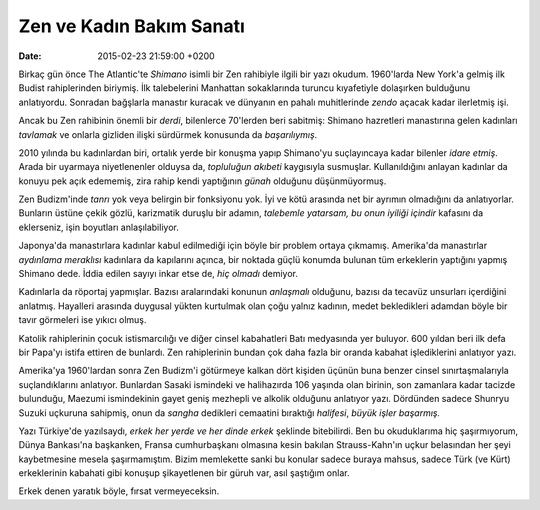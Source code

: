Zen ve Kadın Bakım Sanatı
=========================

:date: 2015-02-23 21:59:00 +0200

.. :author: Emin Reşah
.. :date: Wed Jan 21 01:12:11 EET 2015 
.. :dp: 12973 

Birkaç gün önce The Atlantic'te *Shimano* isimli bir Zen rahibiyle
ilgili bir yazı okudum. 1960'larda New York'a gelmiş ilk Budist
rahiplerinden biriymiş. İlk talebelerini Manhattan sokaklarında
turuncu kıyafetiyle dolaşırken bulduğunu anlatıyordu. Sonradan
bağşlarla manastır kuracak ve dünyanın en pahalı muhitlerinde *zendo*
açacak kadar ilerletmiş işi.

Ancak bu Zen rahibinin önemli bir *derdi*, bilenlerce 70'lerden beri
sabitmiş: Shimano hazretleri manastırına gelen kadınları *tavlamak* ve
onlarla gizliden ilişki sürdürmek konusunda da *başarılıymış*.

2010 yılında bu kadınlardan biri, ortalık yerde bir konuşma yapıp
Shimano'yu suçlayıncaya kadar bilenler *idare etmiş*. Arada bir
uyarmaya niyetlenenler olduysa da, *topluluğun akıbeti* kaygısıyla
susmuşlar. Kullanıldığını anlayan kadınlar da konuyu pek açık
edememiş, zira rahip kendi yaptığının *günah* olduğunu düşünmüyormuş.

Zen Budizm'inde *tanrı* yok veya belirgin bir fonksiyonu yok. İyi ve
kötü arasında net bir ayrımın olmadığını da anlatıyorlar. Bunların
üstüne çekik gözlü, karizmatik duruşlu bir adamın, *talebemle
yatarsam, bu onun iyiliği içindir* kafasını da eklerseniz, işin
boyutları anlaşılabiliyor.

Japonya'da manastırlara kadınlar kabul edilmediği için böyle bir
problem ortaya çıkmamış. Amerika'da manastırlar *aydınlama meraklısı*
kadınlara da kapılarını açınca, bir noktada güçlü konumda bulunan tüm
erkeklerin yaptığını yapmış Shimano dede. İddia edilen sayıyı inkar
etse de, *hiç olmadı* demiyor.

Kadınlarla da röportaj yapmışlar. Bazısı aralarındaki konunun
*anlaşmalı* olduğunu, bazısı da tecavüz unsurları içerdiğini
anlatmış. Hayalleri arasında duygusal yükten kurtulmak olan çoğu
yalnız kadının, medet bekledikleri adamdan böyle bir tavır görmeleri
ise yıkıcı olmuş.

Katolik rahiplerinin çocuk istismarcılığı ve diğer cinsel kabahatleri
Batı medyasında yer buluyor. 600 yıldan beri ilk defa bir Papa'yı
istifa ettiren de bunlardı. Zen rahiplerinin bundan çok daha fazla bir
oranda kabahat işlediklerini anlatıyor yazı.

Amerika'ya 1960'lardan sonra Zen Budizm'i götürmeye kalkan dört
kişiden üçünün buna benzer cinsel sınırtaşmalarıyla suçlandıklarını
anlatıyor. Bunlardan Sasaki ismindeki ve halihazırda 106 yaşında olan
birinin, son zamanlara kadar tacizde bulunduğu, Maezumi ismindekinin
gayet geniş mezhepli ve alkolik olduğunu anlatıyor yazı. Dördünden
sadece Shunryu Suzuki uçkuruna sahipmiş, onun da *sangha* dedikleri
cemaatini bıraktığı *halifesi*, *büyük işler başarmış.*

Yazı Türkiye'de yazılsaydı, *erkek her yerde ve her dinde erkek*
şeklinde bitebilirdi. Ben bu okuduklarıma hiç şaşırmıyorum, Dünya
Bankası'na başkanken, Fransa cumhurbaşkanı olmasına kesin bakılan
Strauss-Kahn'ın uçkur belasından her şeyi kaybetmesine mesela
şaşırmamıştım. Bizim memlekette sanki bu konular sadece buraya mahsus,
sadece Türk (ve Kürt) erkeklerinin kabahati gibi konuşup şikayetlenen
bir güruh var, asıl şaştığım onlar.

Erkek denen yaratık böyle, fırsat vermeyeceksin. 
